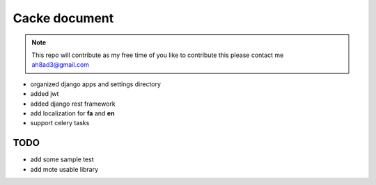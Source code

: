 Cacke document
************************


.. image:: https://travis-ci.org/ah8ad3/cacke.svg?branch=master
    :target: https://travis-ci.org/ah8ad3/cacke


.. image:: https://coveralls.io/repos/github/ah8ad3/cacke/badge.svg?branch=master
    :target: https://coveralls.io/github/ah8ad3/cacke?branch=master

.. note::
    This repo will contribute as my free time of you like to contribute this please contact me
    ah8ad3@gmail.com


* organized django apps and settings directory
* added jwt
* added django rest framework
* add localization for **fa** and **en**
* support celery tasks

TODO
----------------------
* add some sample test
* add mote usable library